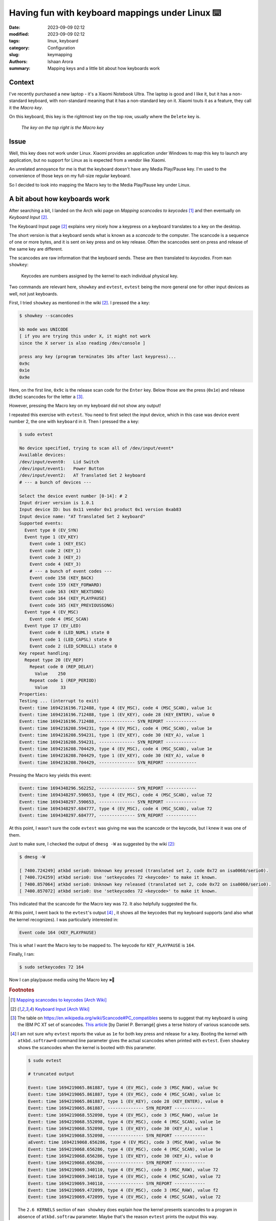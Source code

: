 Having fun with keyboard mappings under Linux ⌨️
#################################################

:date: 2023-09-09 02:12
:modified: 2023-09-09 02:12 
:tags: linux, keyboard
:category: Configuration
:slug: keymapping
:authors: Ishaan Arora
:summary: Mapping keys and a little bit about how keyboards work

Context
****************
I've recently purchased a new laptop - it's a Xiaomi Notebook Ultra. The laptop is good and I like it,
but it has a non-standard keyboard, with non-standard meaning that it has a non-standard key on it. 
Xiaomi touts it as a feature, they call it the *Macro key*.

On this keyboard, this key is the rightmost key on the top row, usually where the ``Delete`` key is.

.. figure:: {static}images/macro-key.webp
   :width: 50 %
   :alt: A picture of Xiaomi Notebook Ultra's keyboard showing the position of the Macro key

   *The key on the top right is the Macro key*

Issue
*********
Well, this key does not work under Linux. Xiaomi provides an application under Windows to map this key to launch
any application, but no support for Linux as is expected from a vendor like Xiaomi.

An unrelated annoyance for me is that the keyboard doesn't have any Media Play/Pause key. I'm used to the convenience of
those keys on my full-size regular keyboard.

So I decided to look into mapping the Macro key to the Media Play/Pause key under Linux.

A bit about how keyboards work
*******************************
After searching a bit, I landed on the Arch wiki page on *Mapping scancodes to keycodes* [#mapping]_ and 
then eventually on *Keyboard Input* [#input]_.

The Keyboard Input page [#input]_ explains very nicely how a keypress on a keyboard translates to a key on the
desktop.

The short version is that a keyboard sends what is known as a *scancode* to the computer. The scancode
is a sequence of one or more bytes, and it is sent on key press and on key release. Often the scancodes sent
on press and release of the same key are different. 

The scancodes are raw information that the keyboard sends. These are then translated to *keycodes*. From ``man showkey``:

    | Keycodes are numbers assigned by the kernel to each individual physical key.

Two commands are relevant here, ``showkey`` and ``evtest``, ``evtest`` being the more general one for other input devices as well, not just keyboards.

First, I tried ``showkey`` as mentioned in the wiki [#input]_. I pressed the ``a`` key:

.. code:: sh

   $ showkey --scancodes

   kb mode was UNICODE
   [ if you are trying this under X, it might not work
   since the X server is also reading /dev/console ]
   
   press any key (program terminates 10s after last keypress)...
   0x9c 
   0x1e 
   0x9e 

Here, on the first line, ``0x9c`` is the release scan code for the ``Enter`` key. Below those are the press (``0x1e``) and release (``0x9e``) scancodes for the letter ``a`` [#keyset]_. 

However, pressing the Macro key on my keyboard did not show any output!

I repeated this exercise with ``evtest``. You need to first select the input device, which in this case
was device event number 2, the one with ``keyboard`` in it. Then I pressed the ``a`` key:

.. code:: sh

   $ sudo evtest

   No device specified, trying to scan all of /dev/input/event*
   Available devices:
   /dev/input/event0:	Lid Switch
   /dev/input/event1:	Power Button
   /dev/input/event2:	AT Translated Set 2 keyboard
   # --- a bunch of devices ---

   Select the device event number [0-14]: # 2
   Input driver version is 1.0.1
   Input device ID: bus 0x11 vendor 0x1 product 0x1 version 0xab83
   Input device name: "AT Translated Set 2 keyboard"
   Supported events:
     Event type 0 (EV_SYN)
     Event type 1 (EV_KEY)
       Event code 1 (KEY_ESC)
       Event code 2 (KEY_1)
       Event code 3 (KEY_2)
       Event code 4 (KEY_3)
       # --- a bunch of event codes ---
       Event code 158 (KEY_BACK)
       Event code 159 (KEY_FORWARD)
       Event code 163 (KEY_NEXTSONG)
       Event code 164 (KEY_PLAYPAUSE)
       Event code 165 (KEY_PREVIOUSSONG)
     Event type 4 (EV_MSC)
       Event code 4 (MSC_SCAN)
     Event type 17 (EV_LED)
       Event code 0 (LED_NUML) state 0
       Event code 1 (LED_CAPSL) state 0
       Event code 2 (LED_SCROLLL) state 0
   Key repeat handling:
     Repeat type 20 (EV_REP)
       Repeat code 0 (REP_DELAY)
         Value    250
       Repeat code 1 (REP_PERIOD)
         Value     33
   Properties:
   Testing ... (interrupt to exit)
   Event: time 1694216196.712488, type 4 (EV_MSC), code 4 (MSC_SCAN), value 1c
   Event: time 1694216196.712488, type 1 (EV_KEY), code 28 (KEY_ENTER), value 0
   Event: time 1694216196.712488, -------------- SYN_REPORT ------------
   Event: time 1694216208.594231, type 4 (EV_MSC), code 4 (MSC_SCAN), value 1e
   Event: time 1694216208.594231, type 1 (EV_KEY), code 30 (KEY_A), value 1
   Event: time 1694216208.594231, -------------- SYN_REPORT ------------
   Event: time 1694216208.704429, type 4 (EV_MSC), code 4 (MSC_SCAN), value 1e
   Event: time 1694216208.704429, type 1 (EV_KEY), code 30 (KEY_A), value 0
   Event: time 1694216208.704429, -------------- SYN_REPORT ------------


Pressing the Macro key yields this event:

.. code:: sh

   Event: time 1694348296.562252, -------------- SYN_REPORT ------------
   Event: time 1694348297.590653, type 4 (EV_MSC), code 4 (MSC_SCAN), value 72
   Event: time 1694348297.590653, -------------- SYN_REPORT ------------
   Event: time 1694348297.684777, type 4 (EV_MSC), code 4 (MSC_SCAN), value 72
   Event: time 1694348297.684777, -------------- SYN_REPORT ------------

At this point, I wasn't sure the code ``evtest`` was giving me was the scancode or the keycode, but I knew it was one of them.

Just to make sure, I checked the output of ``dmesg -W`` as suggested by the wiki [#input]_:

.. code:: dmesg

   $ dmesg -W

   [ 7400.724249] atkbd serio0: Unknown key pressed (translated set 2, code 0x72 on isa0060/serio0).
   [ 7400.724259] atkbd serio0: Use 'setkeycodes 72 <keycode>' to make it known.
   [ 7400.857064] atkbd serio0: Unknown key released (translated set 2, code 0x72 on isa0060/serio0).
   [ 7400.857072] atkbd serio0: Use 'setkeycodes 72 <keycode>' to make it known.

This indicated that the scancode for the Macro key was ``72``. It also helpfully suggested the fix.

At this point, I went back to the ``evtest``'s output [#evtest]_ , it shows all the keycodes that my keyboard supports (and also what the kernel recognizes). I was particularly interested in:

.. code:: sh

   Event code 164 (KEY_PLAYPAUSE)

This is what I want the Macro key to be mapped to. The keycode for ``KEY_PLAYPAUSE`` is ``164``.

Finally, I ran:

.. code:: sh

   $ sudo setkeycodes 72 164


Now I can play/pause media using the Macro key 🕪🎉

..  rubric:: **Footnotes**
.. [#mapping]  `Mapping scancodes to keycodes [Arch Wiki] <https://wiki.archlinux.org/title/Map_scancodes_to_keycodes>`_
.. [#input]  `Keyboard Input [Arch Wiki] <https://wiki.archlinux.org/title/Keyboard_input>`_
.. [#keyset]  The table on `<https://en.wikipedia.org/wiki/Scancode#PC_compatibles>`_ seems to suggest that my keyboard is using the IBM PC XT set of scancodes.
   `This article <https://www.berrange.com/posts/2010/07/04/a-summary-of-scan-code-key-codes-sets-used-in-the-pc-virtualization-stack/>`_ [by Daniel P. Berrangé] gives a terse history of various scancode sets.
.. [#evtest] I am not sure why ``evtest`` reports the value as ``1e`` for both key press and release for ``a`` key. Booting the kernel with ``atkbd.softraw=0`` command line parameter gives the actual scancodes when printed with ``evtest``. Even ``showkey`` shows the scancodes when the kernel is booted with this parameter.

   .. code:: sh

      $ sudo evtest

      # truncated output

      Event: time 1694219065.861887, type 4 (EV_MSC), code 3 (MSC_RAW), value 9c
      Event: time 1694219065.861887, type 4 (EV_MSC), code 4 (MSC_SCAN), value 1c
      Event: time 1694219065.861887, type 1 (EV_KEY), code 28 (KEY_ENTER), value 0
      Event: time 1694219065.861887, -------------- SYN_REPORT ------------
      Event: time 1694219068.552098, type 4 (EV_MSC), code 3 (MSC_RAW), value 1e
      Event: time 1694219068.552098, type 4 (EV_MSC), code 4 (MSC_SCAN), value 1e
      Event: time 1694219068.552098, type 1 (EV_KEY), code 30 (KEY_A), value 1
      Event: time 1694219068.552098, -------------- SYN_REPORT ------------
      aEvent: time 1694219068.656286, type 4 (EV_MSC), code 3 (MSC_RAW), value 9e
      Event: time 1694219068.656286, type 4 (EV_MSC), code 4 (MSC_SCAN), value 1e
      Event: time 1694219068.656286, type 1 (EV_KEY), code 30 (KEY_A), value 0
      Event: time 1694219068.656286, -------------- SYN_REPORT ------------
      Event: time 1694219069.340110, type 4 (EV_MSC), code 3 (MSC_RAW), value 72
      Event: time 1694219069.340110, type 4 (EV_MSC), code 4 (MSC_SCAN), value 72
      Event: time 1694219069.340110, -------------- SYN_REPORT ------------
      Event: time 1694219069.472099, type 4 (EV_MSC), code 3 (MSC_RAW), value f2
      Event: time 1694219069.472099, type 4 (EV_MSC), code 4 (MSC_SCAN), value 72


   The ``2.6 KERNELS`` section of ``man showkey`` does explain how the kernel presents scancodes to a program in absence of ``atkbd.softraw`` parameter.
   Maybe that's the reason ``evtest`` prints the output this way.
